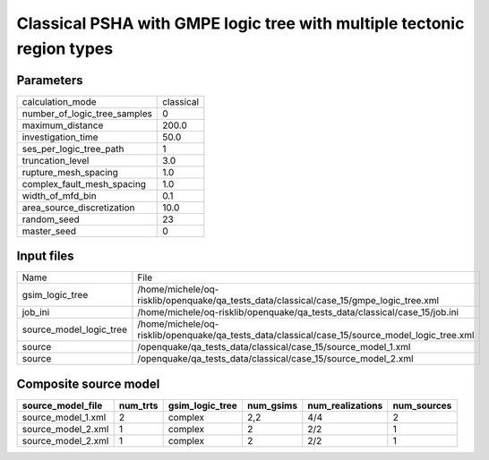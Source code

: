 Classical PSHA with GMPE logic tree with multiple tectonic region types
=======================================================================

Parameters
----------
============================ =========
calculation_mode             classical
number_of_logic_tree_samples 0        
maximum_distance             200.0    
investigation_time           50.0     
ses_per_logic_tree_path      1        
truncation_level             3.0      
rupture_mesh_spacing         1.0      
complex_fault_mesh_spacing   1.0      
width_of_mfd_bin             0.1      
area_source_discretization   10.0     
random_seed                  23       
master_seed                  0        
============================ =========

Input files
-----------
======================= ==============================================================================================
Name                    File                                                                                          
gsim_logic_tree         /home/michele/oq-risklib/openquake/qa_tests_data/classical/case_15/gmpe_logic_tree.xml        
job_ini                 /home/michele/oq-risklib/openquake/qa_tests_data/classical/case_15/job.ini                    
source_model_logic_tree /home/michele/oq-risklib/openquake/qa_tests_data/classical/case_15/source_model_logic_tree.xml
source                  /openquake/qa_tests_data/classical/case_15/source_model_1.xml                                 
source                  /openquake/qa_tests_data/classical/case_15/source_model_2.xml                                 
======================= ==============================================================================================

Composite source model
----------------------
================== ======== =============== ========= ================ ===========
source_model_file  num_trts gsim_logic_tree num_gsims num_realizations num_sources
================== ======== =============== ========= ================ ===========
source_model_1.xml 2        complex         2,2       4/4              2          
source_model_2.xml 1        complex         2         2/2              1          
source_model_2.xml 1        complex         2         2/2              1          
================== ======== =============== ========= ================ ===========